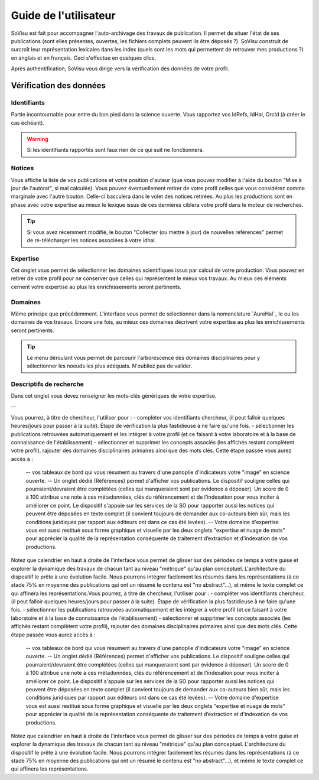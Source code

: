 Guide de l'utilisateur
========================

SoVisu est fait pour accompagner l'auto-archivage des travaux de publication. Il permet de situer l'état de ses publications (sont elles présentes, ouvertes, les fichiers complets peuvent ils être déposés ?). SoVisu construit de surcroît leur représentation lexicales dans les index (quels sont les mots qui permettent de retrouver mes productions ?) en anglais et en français. Ceci s'effectue en quelques clics.

Après authentification, SoVisu vous dirige vers la vérification des données de votre profil.

Vérification des données
------------------------

Identifiants
^^^^^^^^^^^^
Partie incontournable pour entre du bon pied dans la science ouverte. Vous rapportez vos IdRefs, IdHal, OrcId (à créer le cas échéant).

.. warning::
  Si les identifiants rapportés sont faux rien de ce qui suit ne fonctionnera.

.. image:: images/user_guide/Ids.png
    :width: 800px
    :align: center
    :alt: formulaire de demande d'ids

Notices
^^^^^^^
Vous affiche la liste de vos publications et votre position d'auteur (que vous pouvez modifier à l'aide du bouton "Mise à jour de l'autorat", si mal calculée). Vous pouvez éventuellement retirer de votre profil celles que vous considérez comme marginale avec l'autre bouton. Celle-ci basculera dans le volet des notices retirées. Au plus les productions sont en phase avec votre expertise au mieux le lexique issus de ces dernières ciblera votre profil dans le moteur de recherches.

.. tip::
  Si vous avez récemment modifié, le bouton "Collecter (ou mettre à jour) de nouvelles références" permet de re-télécharger les notices associées à votre idhal.


Expertise
^^^^^^^^^
Cet onglet vous permet de sélectionner les domaines scientifiques issus par calcul de votre production. Vous pouvez en retirer de votre profil pour ne conserver que celles qui représentent le mieux vos travaux. Au mieux ces éléments cernent votre expertise au plus les enrichissements seront pertinents.

.. image:: images/user_guide/Expertise.png
    :width: 800px
    :align: center
    :alt: onglet expertise

Domaines
^^^^^^^^
Même principe que précédemment. L'interface vous permet de sélectionner dans la nomenclature `AureHal`_ le ou les domaines de vos travaux. Encore une fois, au mieux ces domaines décrivent votre expertise au plus les enrichissements seront pertinents.

.. image:: images/user_guide/Domaines.png
    :width: 800px
    :align: center
    :alt: onglet domaines

.. tip::
  Le menu déroulant vous permet de parcourir l'arborescence des domaines disciplinaires pour y sélectionner les noeuds les plus adéquats. N'oubliez pas de valider.

Descriptifs de recherche
^^^^^^^^^^^^^^^^^^^^^^^^
Dans cet onglet vous devez renseigner les mots-clés génériques de votre expertise.

--

Vous pourrez, à titre de chercheur, l'utiliser pour :
- compléter vos identifiants chercheur, (il peut falloir quelques heures/jours pour passer à la suite). Étape de vérification la plus fastidieuse à ne faire qu'une fois.
- sélectionner les publications retrouvées automatiquement et les intégrer à votre profil (et ce faisant à votre laboratoire et à la base de connaissance de l'établissement)
- sélectionner et supprimer les concepts associés (les affichés restant complètent votre profil), rajouter des domaines disciplinaires primaires ainsi que des mots clés. Cette étape passée vous aurez accès à :
  -- vos tableaux de bord qui vous résument au travers d'une panoplie d'indicateurs votre "image" en science ouverte.
  -- Un onglet dédié (Références) permet d'afficher vos publications. Le dispositif souligne celles qui pourraient/devraient être complétées (celles qui manqueraient sont par évidence à déposer). Un score de 0 à 100 attribue une note à ces métadonnées, clés du référencement et de l'indexation pour vous inciter à améliorer ce point. Le dispositif s'appuie sur les services de la SO pour rapporter aussi les notices qui peuvent être déposées en texte complet (il convient toujours de demander aux co-auteurs bien sûr, mais les conditions juridiques par rapport aux éditeurs ont dans ce cas été levées).
  -- Votre domaine d'expertise vous est aussi restitué sous forme graphique et visuelle par les deux onglets "expertise et nuage de mots" pour apprécier la qualité de la représentation conséquente de traitement d’extraction et d'indexation de vos productions.
Notez que calendrier en haut à droite de l'interface vous permet de glisser sur des périodes de temps à votre guise et explorer la dynamique des travaux de chacun tant au niveau "métrique" qu'au plan conceptuel. L'architecture du dispositif le prête à une évolution facile. Nous pourrons intégrer facilement les résumés dans les représentations (à ce stade 75% en moyenne des publications qui ont un résumé le contenu est "no abstract"...), et même le texte complet ce qui affinera les représentations.Vous pourrez, à titre de chercheur, l'utiliser pour :
- compléter vos identifiants chercheur, (il peut falloir quelques heures/jours pour passer à la suite). Étape de vérification la plus fastidieuse à ne faire qu'une fois.
- sélectionner les publications retrouvées automatiquement et les intégrer à votre profil (et ce faisant à votre laboratoire et à la base de connaissance de l'établissement)
- sélectionner et supprimer les concepts associés (les affichés restant complètent votre profil), rajouter des domaines disciplinaires primaires ainsi que des mots clés. Cette étape passée vous aurez accès à :
  -- vos tableaux de bord qui vous résument au travers d'une panoplie d'indicateurs votre "image" en science ouverte.
  -- Un onglet dédié (Références) permet d'afficher vos publications. Le dispositif souligne celles qui pourraient/devraient être complétées (celles qui manqueraient sont par évidence à déposer). Un score de 0 à 100 attribue une note à ces métadonnées, clés du référencement et de l'indexation pour vous inciter à améliorer ce point. Le dispositif s'appuie sur les services de la SO pour rapporter aussi les notices qui peuvent être déposées en texte complet (il convient toujours de demander aux co-auteurs bien sûr, mais les conditions juridiques par rapport aux éditeurs ont dans ce cas été levées).
  -- Votre domaine d'expertise vous est aussi restitué sous forme graphique et visuelle par les deux onglets "expertise et nuage de mots" pour apprécier la qualité de la représentation conséquente de traitement d’extraction et d'indexation de vos productions.
Notez que calendrier en haut à droite de l'interface vous permet de glisser sur des périodes de temps à votre guise et explorer la dynamique des travaux de chacun tant au niveau "métrique" qu'au plan conceptuel. L'architecture du dispositif le prête à une évolution facile. Nous pourrons intégrer facilement les résumés dans les représentations (à ce stade 75% en moyenne des publications qui ont un résumé le contenu est "no abstract"...), et même le texte complet ce qui affinera les représentations.

